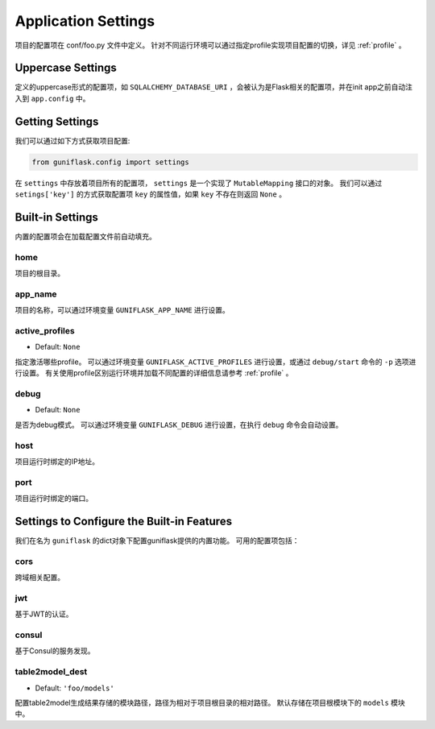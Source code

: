 .. _settings:

Application Settings
====================

项目的配置项在 conf/foo.py 文件中定义。
针对不同运行环境可以通过指定profile实现项目配置的切换，详见 :ref:`profile` 。

Uppercase Settings
------------------

定义的uppercase形式的配置项，如 ``SQLALCHEMY_DATABASE_URI`` ，会被认为是Flask相关的配置项，并在init app之前自动注入到 ``app.config`` 中。

Getting Settings
----------------

我们可以通过如下方式获取项目配置:

.. code-block:: python

    from guniflask.config import settings

在 ``settings`` 中存放着项目所有的配置项， ``settings`` 是一个实现了 ``MutableMapping`` 接口的对象。
我们可以通过 ``setings['key']`` 的方式获取配置项 ``key`` 的属性值，如果 ``key`` 不存在则返回 ``None`` 。

Built-in Settings
-----------------

内置的配置项会在加载配置文件前自动填充。

home
^^^^

项目的根目录。

app_name
^^^^^^^^

项目的名称，可以通过环境变量 ``GUNIFLASK_APP_NAME`` 进行设置。

.. _active_profiles:

active_profiles
^^^^^^^^^^^^^^^

- Default: ``None``

指定激活哪些profile。
可以通过环境变量 ``GUNIFLASK_ACTIVE_PROFILES`` 进行设置，或通过 ``debug/start`` 命令的 ``-p`` 选项进行设置。
有关使用profile区别运行环境并加载不同配置的详细信息请参考 :ref:`profile` 。

debug
^^^^^

- Default: ``None``

是否为debug模式。
可以通过环境变量 ``GUNIFLASK_DEBUG`` 进行设置，在执行 ``debug`` 命令会自动设置。

host
^^^^

项目运行时绑定的IP地址。

port
^^^^

项目运行时绑定的端口。

Settings to Configure the Built-in Features
-------------------------------------------

我们在名为 ``guniflask`` 的dict对象下配置guniflask提供的内置功能。
可用的配置项包括：

cors
^^^^

跨域相关配置。

jwt
^^^

基于JWT的认证。

consul
^^^^^^

基于Consul的服务发现。

.. _table2model_dest:

table2model_dest
^^^^^^^^^^^^^^^^

- Default: ``'foo/models'``

配置table2model生成结果存储的模块路径，路径为相对于项目根目录的相对路径。
默认存储在项目根模块下的 ``models`` 模块中。
